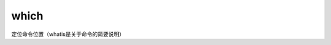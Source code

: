 ====================
which
====================


.. post:: 2023-02-26 21:30:12
  :tags: linux, linux指令
  :category: 操作系统
  :author: YanQue
  :location: CD
  :language: zh-cn


定位命令位置（whatis是关于命令的简要说明）


